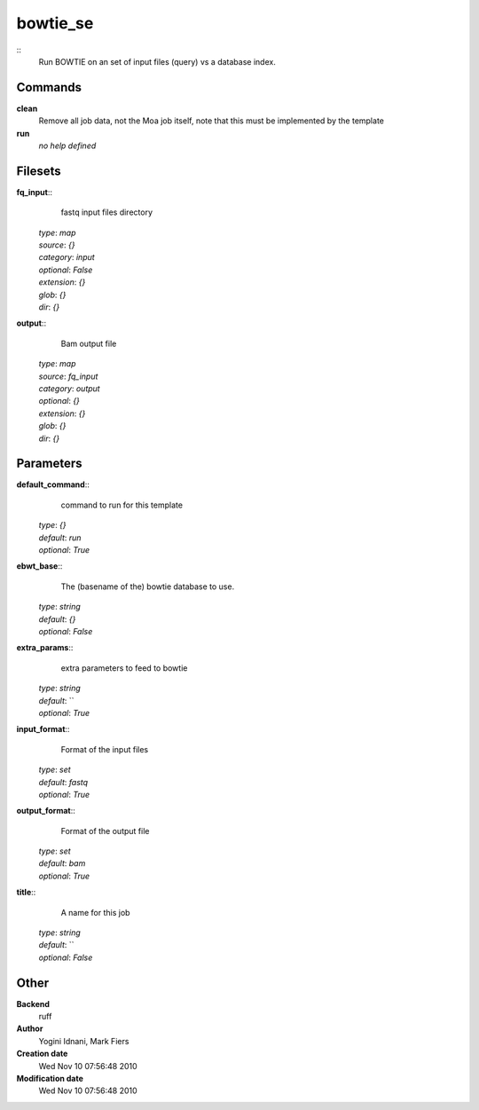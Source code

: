 bowtie_se
------------------------------------------------



::
    Run BOWTIE on an set of input files (query) vs a database index.


Commands
~~~~~~~~

**clean**
  Remove all job data, not the Moa job itself, note that this must be implemented by the template


**run**
  *no help defined*





Filesets
~~~~~~~~




**fq_input**::
    fastq input files directory

  | *type*: `map`
  | *source*: `{}`
  | *category*: `input`
  | *optional*: `False`
  | *extension*: `{}`
  | *glob*: `{}`
  | *dir*: `{}`







**output**::
    Bam output file

  | *type*: `map`
  | *source*: `fq_input`
  | *category*: `output`
  | *optional*: `{}`
  | *extension*: `{}`
  | *glob*: `{}`
  | *dir*: `{}`






Parameters
~~~~~~~~~~



**default_command**::
    command to run for this template

  | *type*: `{}`
  | *default*: `run`
  | *optional*: `True`



**ebwt_base**::
    The (basename of the) bowtie database to use.

  | *type*: `string`
  | *default*: `{}`
  | *optional*: `False`



**extra_params**::
    extra parameters to feed to bowtie

  | *type*: `string`
  | *default*: ``
  | *optional*: `True`



**input_format**::
    Format of the input files

  | *type*: `set`
  | *default*: `fastq`
  | *optional*: `True`



**output_format**::
    Format of the output file

  | *type*: `set`
  | *default*: `bam`
  | *optional*: `True`



**title**::
    A name for this job

  | *type*: `string`
  | *default*: ``
  | *optional*: `False`



Other
~~~~~

**Backend**
  ruff
**Author**
  Yogini Idnani, Mark Fiers
**Creation date**
  Wed Nov 10 07:56:48 2010
**Modification date**
  Wed Nov 10 07:56:48 2010



